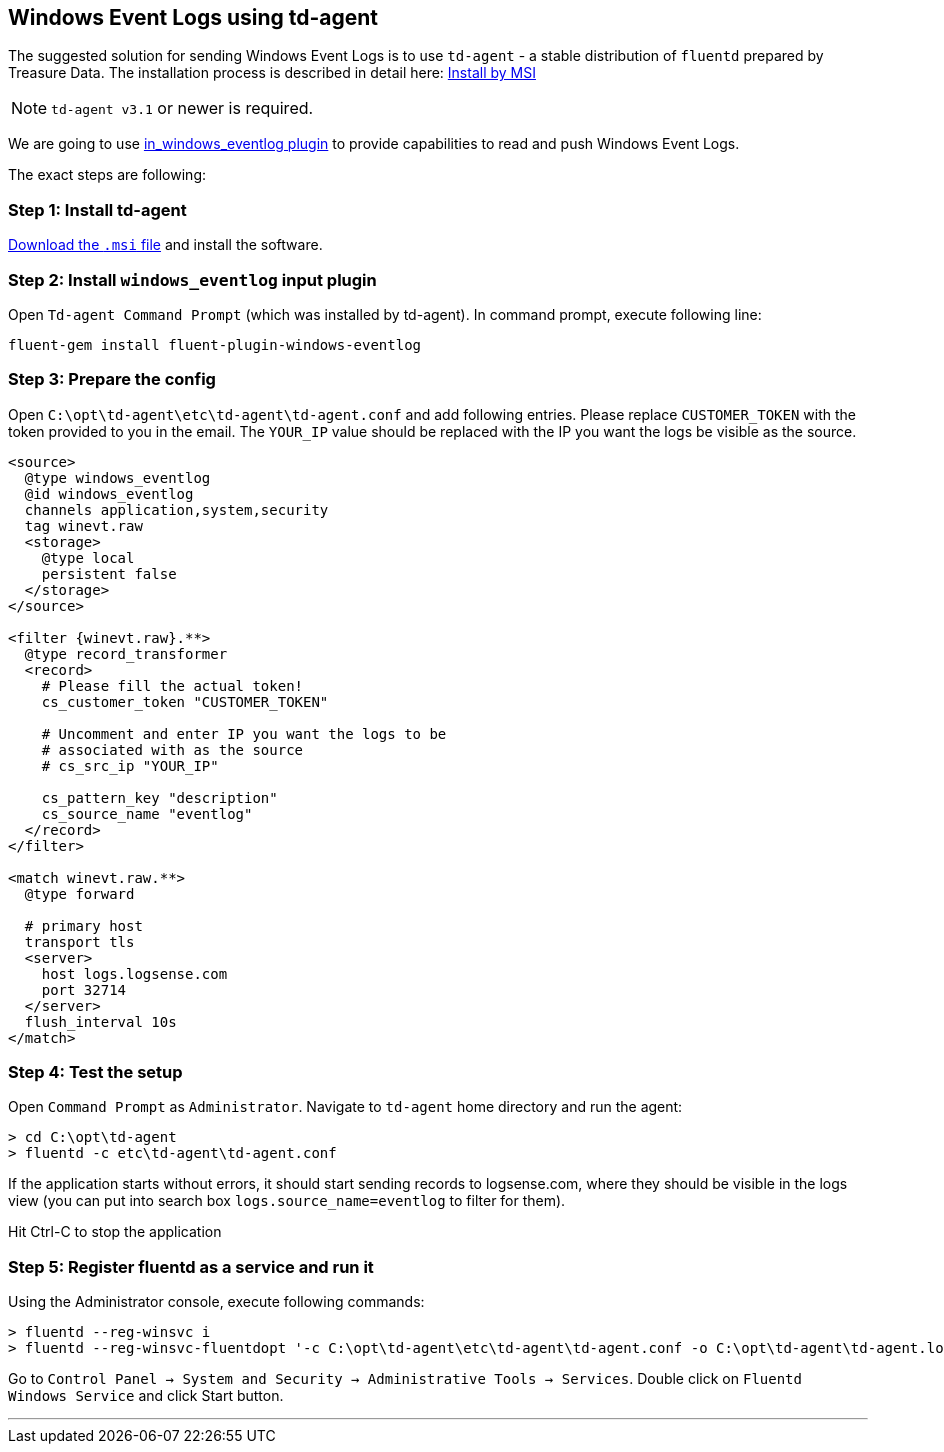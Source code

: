 :source-highlighter: highlight.js

== Windows Event Logs using td-agent

The suggested solution for sending Windows Event Logs is to use
`td-agent` - a stable distribution of `fluentd` prepared by Treasure
Data. The installation process is described in detail here:
https://docs.fluentd.org/v1.0/articles/install-by-msi[Install by MSI]

NOTE: `td-agent v3.1` or newer is required.

We are going to use
https://docs.fluentd.org/v1.0/articles/in_windows_eventlog[in_windows_eventlog
plugin] to provide capabilities to read and push Windows Event Logs.

The exact steps are following:

=== *Step 1:* Install td-agent

https://td-agent-package-browser.herokuapp.com/3/windows[Download the
`.msi` file] and install the software.

=== *Step 2:* Install `windows_eventlog` input plugin

Open `Td-agent Command Prompt` (which was installed by td-agent). In
command prompt, execute following line:

....
fluent-gem install fluent-plugin-windows-eventlog
....

=== *Step 3:* Prepare the config

Open `C:\opt\td-agent\etc\td-agent\td-agent.conf` and add following
entries. Please replace `CUSTOMER_TOKEN` with the token provided to you
in the email. The `YOUR_IP` value should be replaced with the IP you
want the logs be visible as the source.

[source,xml]
....
<source>
  @type windows_eventlog
  @id windows_eventlog
  channels application,system,security
  tag winevt.raw
  <storage>
    @type local
    persistent false
  </storage>
</source>

<filter {winevt.raw}.**>
  @type record_transformer
  <record>
    # Please fill the actual token!
    cs_customer_token "CUSTOMER_TOKEN"

    # Uncomment and enter IP you want the logs to be
    # associated with as the source
    # cs_src_ip "YOUR_IP"

    cs_pattern_key "description"
    cs_source_name "eventlog"
  </record>
</filter>

<match winevt.raw.**>
  @type forward

  # primary host
  transport tls
  <server>
    host logs.logsense.com
    port 32714
  </server>
  flush_interval 10s
</match>
....

=== *Step 4:* Test the setup

Open `Command Prompt` as `Administrator`. Navigate to `td-agent` home
directory and run the agent:

....
> cd C:\opt\td-agent
> fluentd -c etc\td-agent\td-agent.conf
....

If the application starts without errors, it should start sending
records to logsense.com, where they should be visible in the logs view
(you can put into search box `logs.source_name=eventlog` to filter for
them).

Hit Ctrl-C to stop the application

=== *Step 5:* Register fluentd as a service and run it

Using the Administrator console, execute following commands:

....
> fluentd --reg-winsvc i
> fluentd --reg-winsvc-fluentdopt '-c C:\opt\td-agent\etc\td-agent\td-agent.conf -o C:\opt\td-agent\td-agent.log'
....

Go to
`Control Panel -> System and Security -> Administrative Tools -> Services`.
Double click on `Fluentd Windows Service` and click Start button.

'''''
